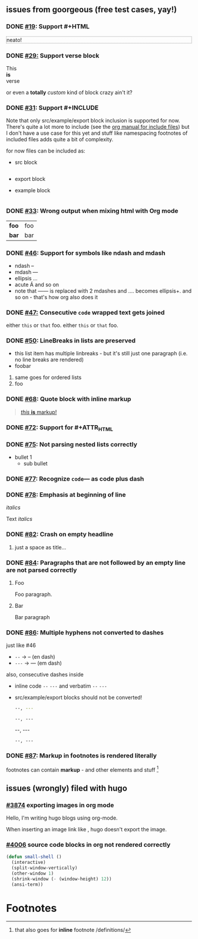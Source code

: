 ** issues from goorgeous (free test cases, yay!)
*** DONE [[https://github.com/chaseadamsio/goorgeous/issues/19][#19]]: Support #+HTML
#+HTML: <p style="border: 1px dotted grey">neato!</p>
*** DONE [[https://github.com/chaseadamsio/goorgeous/issues/29][#29:]] Support verse block
#+BEGIN_VERSE
This
*is*
verse
#+END_VERSE

#+BEGIN_CUSTOM
or even a *totally* /custom/ kind of block
crazy ain't it?
#+END_CUSTOM
*** DONE [[https://github.com/chaseadamsio/goorgeous/issues/31][#31]]: Support #+INCLUDE
Note that only src/example/export block inclusion is supported for now.
There's quite a lot more to include (see the [[https://orgmode.org/manual/Include-files.html][org manual for include files]]) but I
don't have a use case for this yet and stuff like namespacing footnotes of included files
adds quite a bit of complexity.

for now files can be included as:
- src block
  #+INCLUDE: "./headlines.org" src org
- export block
  #+INCLUDE: "./paragraphs.html" export html
- example block
  #+INCLUDE: "../../.travis.yml" example yaml
*** DONE [[https://github.com/chaseadamsio/goorgeous/issues/33][#33]]: Wrong output when mixing html with Org mode
#+HTML: <div class="outline-2" id="meta" style="color: green;">
| *foo* | foo |
| *bar* | bar |
#+HTML: </div>
*** DONE [[https://github.com/chaseadamsio/goorgeous/issues/46][#46]]: Support for symbols like ndash and mdash
- ndash --
- mdash ---
- ellipsis ...
- acute \Aacute and so on
- note that ------ is replaced with 2 mdashes and .... becomes ellipsis+. and so on - that's how org also does it



*** DONE [[https://github.com/chaseadamsio/goorgeous/issues/47][#47:]] Consecutive ~code~ wrapped text gets joined
either ~this~ or ~that~ foo.
either ~this~
or ~that~ foo.
*** DONE [[https://github.com/chaseadamsio/goorgeous/issues/50][#50]]: LineBreaks in lists are preserved
- this list item
  has
  multiple
  linbreaks - but it's still just one paragraph (i.e. no line breaks are rendered)
- foobar
1. same
   goes
   for
   ordered
   lists
2. foo
*** DONE [[https://github.com/chaseadamsio/goorgeous/issues/68][#68]]: Quote block with inline markup
#+BEGIN_QUOTE
[[https://www.example.com][/this/ *is* _markup_!]]
#+END_QUOTE
*** DONE [[https://github.com/chaseadamsio/goorgeous/issues/72][#72]]: Support for #+ATTR_HTML
#+ATTR_HTML: :alt Go is fine though. :id gopher-image
#+ATTR_HTML: :width 300 :style border:2px solid black;
[[https://golang.org/doc/gopher/pkg.png]]
*** DONE [[https://github.com/chaseadamsio/goorgeous/issues/75][#75]]: Not parsing nested lists correctly
- bullet 1
  - sub bullet

*** DONE [[https://github.com/chaseadamsio/goorgeous/issues/77][#77]]: Recognize =code=--- as code plus dash
*** DONE [[https://github.com/chaseadamsio/goorgeous/issues/78][#78]]: Emphasis at beginning of line
/italics/


Text
/italics/
*** DONE [[https://github.com/chaseadamsio/goorgeous/issues/82][#82]]: Crash on empty headline
**** 
just a space as title...
*** DONE [[https://github.com/chaseadamsio/goorgeous/issues/84][#84]]: Paragraphs that are not followed by an empty line are not parsed correctly
**** Foo
Foo paragraph.
**** Bar
Bar paragraph
*** DONE [[https://github.com/chaseadamsio/goorgeous/issues/86][#86]]: Multiple hyphens not converted to dashes
just like #46
- =--= -> -- (en dash)
- =---= -> --- (em dash)

also, consecutive dashes inside
- inline code =--= =---= and verbatim ~--~ ~---~
- src/example/export blocks should not be converted!
  #+BEGIN_SRC sh
  --, ---
  #+END_SRC

  #+BEGIN_EXAMPLE
  --, ---
  #+END_EXAMPLE

  #+BEGIN_EXPORT html
  --, ---
  #+END_EXPORT

  : --, ---

*** DONE [[https://github.com/chaseadamsio/goorgeous/issues/87][#87]]: Markup in footnotes is rendered literally
footnotes can contain *markup* - and other elements and stuff [fn:2:that also goes for *inline* footnote /definitions/]

** issues (wrongly) filed with hugo
*** [[https://github.com/gohugoio/hugo/issues/3874][#3874]] exporting images in org mode
Hello, I'm writing hugo blogs using org-mode.

When inserting an image link like [[/home/amos/Pictures/Screenshots/img-2017-09-11-165647.png]], hugo doesn't export the image.
*** [[https://github.com/gohugoio/hugo/issues/4006][#4006]] source code blocks in org not rendered correctly
    #+BEGIN_SRC emacs-lisp
    (defun small-shell ()
      (interactive)
      (split-window-vertically)
      (other-window 1)
      (shrink-window (- (window-height) 12))
      (ansi-term))
    #+END_SRC
* Footnotes

[fn:1] a footnote /with/ *markup*
- and a *list*
- because that's possible
